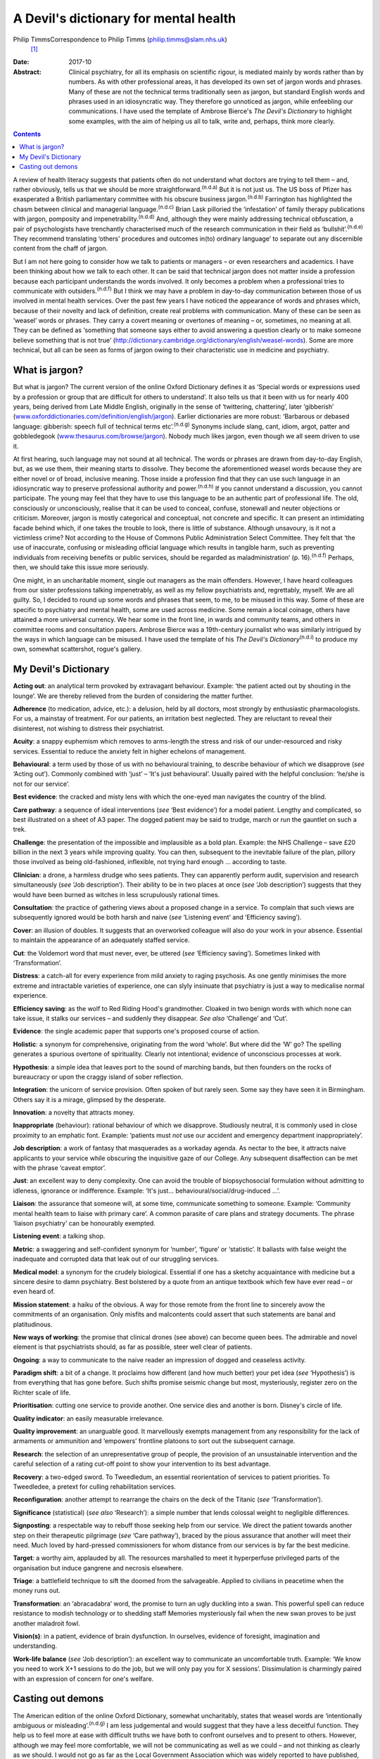 ======================================
A Devil's dictionary for mental health
======================================

Philip TimmsCorrespondence to Philip Timms (philip.timms@slam.nhs.uk)
 [1]_
:Date: 2017-10

:Abstract:
   Clinical psychiatry, for all its emphasis on scientific rigour, is
   mediated mainly by words rather than by numbers. As with other
   professional areas, it has developed its own set of jargon words and
   phrases. Many of these are not the technical terms traditionally seen
   as jargon, but standard English words and phrases used in an
   idiosyncratic way. They therefore go unnoticed as jargon, while
   enfeebling our communications. I have used the template of Ambrose
   Bierce's *The Devil's Dictionary* to highlight some examples, with
   the aim of helping us all to talk, write and, perhaps, think more
   clearly.


.. contents::
   :depth: 3
..

A review of health literacy suggests that patients often do not
understand what doctors are trying to tell them – and, rather obviously,
tells us that we should be more straightforward.\ :sup:`(n.d.a)` But it
is not just us. The US boss of Pfizer has exasperated a British
parliamentary committee with his obscure business
jargon.\ :sup:`(n.d.b)` Farrington has highlighted the chasm between
clinical and managerial language.\ :sup:`(n.d.c)` Brian Lask pilloried
the ‘infestation’ of family therapy publications with jargon, pomposity
and impenetrability.\ :sup:`(n.d.d)` And, although they were mainly
addressing technical obfuscation, a pair of psychologists have
trenchantly characterised much of the research communication in their
field as ‘bullshit’.\ :sup:`(n.d.e)` They recommend translating ‘others'
procedures and outcomes in(to) ordinary language’ to separate out any
discernible content from the chaff of jargon.

But I am not here going to consider how we talk to patients or managers
– or even researchers and academics. I have been thinking about how we
talk to each other. It can be said that technical jargon does not matter
inside a profession because each participant understands the words
involved. It only becomes a problem when a professional tries to
communicate with outsiders.\ :sup:`(n.d.f)` But I think we may have a
problem in day-to-day communication between those of us involved in
mental health services. Over the past few years I have noticed the
appearance of words and phrases which, because of their novelty and lack
of definition, create real problems with communication. Many of these
can be seen as ‘weasel’ words or phrases. They carry a covert meaning or
overtones of meaning – or, sometimes, no meaning at all. They can be
defined as ‘something that someone says either to avoid answering a
question clearly or to make someone believe something that is not true’
(http://dictionary.cambridge.org/dictionary/english/weasel-words). Some
are more technical, but all can be seen as forms of jargon owing to
their characteristic use in medicine and psychiatry.

.. _S1:

What is jargon?
===============

But what is jargon? The current version of the online Oxford Dictionary
defines it as ‘Special words or expressions used by a profession or
group that are difficult for others to understand’. It also tells us
that it been with us for nearly 400 years, being derived from Late
Middle English, originally in the sense of ‘twittering, chattering’,
later ‘gibberish’
(`www.oxforddictionaries.com/definition/english/jargon <www.oxforddictionaries.com/definition/english/jargon>`__).
Earlier dictionaries are more robust: ‘Barbarous or debased language:
gibberish: speech full of technical terms etc’.\ :sup:`(n.d.g)` Synonyms
include slang, cant, idiom, argot, patter and gobbledegook
(`www.thesaurus.com/browse/jargon <www.thesaurus.com/browse/jargon>`__).
Nobody much likes jargon, even though we all seem driven to use it.

At first hearing, such language may not sound at all technical. The
words or phrases are drawn from day-to-day English, but, as we use them,
their meaning starts to dissolve. They become the aforementioned weasel
words because they are either novel or of broad, inclusive meaning.
Those inside a profession find that they can use such language in an
idiosyncratic way to preserve professional authority and
power.\ :sup:`(n.d.h)` If you cannot understand a discussion, you cannot
participate. The young may feel that they have to use this language to
be an authentic part of professional life. The old, consciously or
unconsciously, realise that it can be used to conceal, confuse,
stonewall and neuter objections or criticism. Moreover, jargon is mostly
categorical and conceptual, not concrete and specific. It can present an
intimidating facade behind which, if one takes the trouble to look,
there is little of substance. Although unsavoury, is it not a victimless
crime? Not according to the House of Commons Public Administration
Select Committee. They felt that ‘the use of inaccurate, confusing or
misleading official language which results in tangible harm, such as
preventing individuals from receiving benefits or public services,
should be regarded as maladministration’ (p. 16).\ :sup:`(n.d.f)`
Perhaps, then, we should take this issue more seriously.

One might, in an uncharitable moment, single out managers as the main
offenders. However, I have heard colleagues from our sister professions
talking impenetrably, as well as my fellow psychiatrists and,
regrettably, myself. We are all guilty. So, I decided to round up some
words and phrases that seem, to me, to be misused in this way. Some of
these are specific to psychiatry and mental health, some are used across
medicine. Some remain a local coinage, others have attained a more
universal currency. We hear some in the front line, in wards and
community teams, and others in committee rooms and consultation papers.
Ambrose Bierce was a 19th-century journalist who was similarly intrigued
by the ways in which language can be misused. I have used the template
of his *The Devil's Dictionary*\ :sup:`(n.d.i)` to produce my own,
somewhat scattershot, rogue's gallery.

.. _S2:

My Devil's Dictionary
=====================

**Acting out**: an analytical term provoked by extravagant behaviour.
Example: ‘the patient acted out by shouting in the lounge’. We are
thereby relieved from the burden of considering the matter further.

**Adherence** (to medication, advice, etc.): a delusion, held by all
doctors, most strongly by enthusiastic pharmacologists. For us, a
mainstay of treatment. For our patients, an irritation best neglected.
They are reluctant to reveal their disinterest, not wishing to distress
their psychiatrist.

**Acuity**: a snappy euphemism which removes to arms-length the stress
and risk of our under-resourced and risky services. Essential to reduce
the anxiety felt in higher echelons of management.

**Behavioural**: a term used by those of us with no behavioural
training, to describe behaviour of which we disapprove (*see* ‘Acting
out’). Commonly combined with ‘just’ – ‘It's just behavioural’. Usually
paired with the helpful conclusion: ‘he/she is not for our service’.

**Best evidence**: the cracked and misty lens with which the one-eyed
man navigates the country of the blind.

**Care pathway**: a sequence of ideal interventions (*see* ‘Best
evidence’) for a model patient. Lengthy and complicated, so best
illustrated on a sheet of A3 paper. The dogged patient may be said to
trudge, march or run the gauntlet on such a trek.

**Challenge**: the presentation of the impossible and implausible as a
bold plan. Example: the NHS Challenge – save £20 billion in the next 3
years while improving quality. You can then, subsequent to the
inevitable failure of the plan, pillory those involved as being
old-fashioned, inflexible, not trying hard enough … according to taste.

**Clinician**: a drone, a harmless drudge who sees patients. They can
apparently perform audit, supervision and research simultaneously (*see*
‘Job description’). Their ability to be in two places at once (*see*
‘Job description’) suggests that they would have been burned as witches
in less scrupulously rational times.

**Consultation**: the practice of gathering views about a proposed
change in a service. To complain that such views are subsequently
ignored would be both harsh and naive (*see* ‘Listening event’ and
‘Efficiency saving’).

**Cover**: an illusion of doubles. It suggests that an overworked
colleague will also do your work in your absence. Essential to maintain
the appearance of an adequately staffed service.

**Cut**: the Voldemort word that must never, ever, be uttered (*see*
‘Efficiency saving’). Sometimes linked with ‘Transformation’.

**Distress**: a catch-all for every experience from mild anxiety to
raging psychosis. As one gently minimises the more extreme and
intractable varieties of experience, one can slyly insinuate that
psychiatry is just a way to medicalise normal experience.

**Efficiency saving**: as the wolf to Red Riding Hood's grandmother.
Cloaked in two benign words with which none can take issue, it stalks
our services – and suddenly they disappear. *See also* ‘Challenge’ and
‘Cut’.

**Evidence**: the single academic paper that supports one's proposed
course of action.

**Holistic**: a synonym for comprehensive, originating from the word
‘whole’. But where did the ‘W’ go? The spelling generates a spurious
overtone of spirituality. Clearly not intentional; evidence of
unconscious processes at work.

**Hypothesis**: a simple idea that leaves port to the sound of marching
bands, but then founders on the rocks of bureaucracy or upon the craggy
island of sober reflection.

**Integration**: the unicorn of service provision. Often spoken of but
rarely seen. Some say they have seen it in Birmingham. Others say it is
a mirage, glimpsed by the desperate.

**Innovation**: a novelty that attracts money.

**Inappropriate** (behaviour): rational behaviour of which we
disapprove. Studiously neutral, it is commonly used in close proximity
to an emphatic font. Example: ‘patients must *not* use our accident and
emergency department inappropriately’.

**Job description**: a work of fantasy that masquerades as a workaday
agenda. As nectar to the bee, it attracts naive applicants to your
service while obscuring the inquisitive gaze of our College. Any
subsequent disaffection can be met with the phrase ‘caveat emptor’.

**Just**: an excellent way to deny complexity. One can avoid the trouble
of biopsychosocial formulation without admitting to idleness, ignorance
or indifference. Example: ‘It's just… behavioural/social/drug-induced
…’.

**Liaison**: the assurance that someone will, at some time, communicate
something to someone. Example: ‘Community mental health team to liaise
with primary care’. A common parasite of care plans and strategy
documents. The phrase ‘liaison psychiatry’ can be honourably exempted.

**Listening event**: a talking shop.

**Metric**: a swaggering and self-confident synonym for ‘number’,
‘figure’ or ‘statistic’. It ballasts with false weight the inadequate
and corrupted data that leak out of our struggling services.

**Medical model**: a synonym for the crudely biological. Essential if
one has a sketchy acquaintance with medicine but a sincere desire to
damn psychiatry. Best bolstered by a quote from an antique textbook
which few have ever read – or even heard of.

**Mission statement**: a haiku of the obvious. A way for those remote
from the front line to sincerely avow the commitments of an
organisation. Only misfits and malcontents could assert that such
statements are banal and platitudinous.

**New ways of working**: the promise that clinical drones (see above)
can become queen bees. The admirable and novel element is that
psychiatrists should, as far as possible, steer well clear of patients.

**Ongoing**: a way to communicate to the naive reader an impression of
dogged and ceaseless activity.

**Paradigm shift**: a bit of a change. It proclaims how different (and
how much better) your pet idea (*see* ‘Hypothesis’) is from everything
that has gone before. Such shifts promise seismic change but most,
mysteriously, register zero on the Richter scale of life.

**Prioritisation**: cutting one service to provide another. One service
dies and another is born. Disney's circle of life.

**Quality indicator**: an easily measurable irrelevance.

**Quality improvement**: an unarguable good. It marvellously exempts
management from any responsibility for the lack of armaments or
ammunition and ‘empowers’ frontline platoons to sort out the subsequent
carnage.

**Research**: the selection of an unrepresentative group of people, the
provision of an unsustainable intervention and the careful selection of
a rating cut-off point to show your intervention to its best advantage.

**Recovery**: a two-edged sword. To Tweedledum, an essential
reorientation of services to patient priorities. To Tweedledee, a
pretext for culling rehabilitation services.

**Reconfiguration**: another attempt to rearrange the chairs on the deck
of the Titanic (*see* ‘Transformation’).

**Significance** (statistical) (*see also* ‘Research’): a simple number
that lends colossal weight to negligible differences.

**Signposting**: a respectable way to rebuff those seeking help from our
service. We direct the patient towards another step on their therapeutic
pilgrimage (*see* ‘Care pathway’), braced by the pious assurance that
another will meet their need. Much loved by hard-pressed commissioners
for whom distance from our services is by far the best medicine.

**Target**: a worthy aim, applauded by all. The resources marshalled to
meet it hyperperfuse privileged parts of the organisation but induce
gangrene and necrosis elsewhere.

**Triage**: a battlefield technique to sift the doomed from the
salvageable. Applied to civilians in peacetime when the money runs out.

**Transformation**: an ‘abracadabra’ word, the promise to turn an ugly
duckling into a swan. This powerful spell can reduce resistance to
modish technology or to shedding staff Memories mysteriously fail when
the new swan proves to be just another maladroit fowl.

**Vision(s)**: in a patient, evidence of brain dysfunction. In
ourselves, evidence of foresight, imagination and understanding.

**Work-life balance** (*see* ‘Job description’): an excellent way to
communicate an uncomfortable truth. Example: ‘We know you need to work
X+1 sessions to do the job, but we will only pay you for X sessions’.
Dissimulation is charmingly paired with an expression of concern for
one's welfare.

.. _S3:

Casting out demons
==================

The American edition of the online Oxford Dictionary, somewhat
uncharitably, states that weasel words are ‘intentionally ambiguous or
misleading’.\ :sup:`(n.d.g)` I am less judgemental and would suggest
that they have a less deceitful function. They help us to feel more at
ease with difficult truths we have both to confront ourselves and to
present to others. However, although we may feel more comfortable, we
will not be communicating as well as we could – and not thinking as
clearly as we should. I would not go as far as the Local Government
Association which was widely reported to have published, for its
members, a list of banned words and phrases.\ :sup:`(n.d.j)` After all,
context is everything and, in spite of my accusations, some of these
words may be used quite helpfully from time to time. But an awareness of
them can serve us as the canary once served the coal miner: as a sign
that something may not be quite right, and that we need to keep our wits
about us. To the charge that I am a cynic, I confess that I do not have
the stomach for it. I still shrink from the uncomfortable and cling to
desperate and unreasonable hopes. I have been unable to yet become that
paragon described inimitably by Bierce\ :sup:`(n.d.i)` (p. 34) as ‘A
blackguard whose faulty vision sees things as they are, not as they
ought to be’.

This list is not comprehensive and is certainly not static. New weasel
words will emerge as others wither and perish. Each of us can identify
our own offenders. To pay attention to how we talk (and write) is not
self-indulgent. It can help us to think more clearly, to communicate
more meaningfully and to engage with reality rather than self-serving
fantasy.

.. container:: references csl-bib-body hanging-indent
   :name: refs

   .. container:: csl-entry
      :name: ref-R1

      n.d.a.

   .. container:: csl-entry
      :name: ref-R2

      n.d.b.

   .. container:: csl-entry
      :name: ref-R3

      n.d.c.

   .. container:: csl-entry
      :name: ref-R4

      n.d.d.

   .. container:: csl-entry
      :name: ref-R5

      n.d.e.

   .. container:: csl-entry
      :name: ref-R6

      n.d.f.

   .. container:: csl-entry
      :name: ref-R7

      n.d.g.

   .. container:: csl-entry
      :name: ref-R8

      n.d.h.

   .. container:: csl-entry
      :name: ref-R9

      n.d.i.

   .. container:: csl-entry
      :name: ref-R10

      n.d.j.

.. [1]
   **Dr Philip Timms** FRCPsych is a retired consultant psychiatrist,
   and honorary senior lecturer, King's College London.
